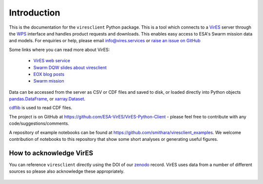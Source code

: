 Introduction
============

This is the documentation for the ``viresclient`` Python package. This is a tool which connects to a VirES_ server through the WPS_ interface and handles product requests and downloads. This enables easy access to ESA's Swarm mission data and models. For enquiries or help, please email info@vires.services or `raise an issue on GitHub`_

.. _VirES: https://vires.services
.. _WPS: http://www.opengeospatial.org/standards/wps
.. _`raise an issue on GitHub`: https://github.com/ESA-VirES/VirES-Python-Client/issues

Some links where you can read more about VirES:

 - `VirES web service`_
 - `Swarm DQW slides about viresclient`_
 - `EOX blog posts`_
 - `Swarm mission`_

 .. _`VirES web service`: https://vires.services/
 .. _`Swarm DQW slides about viresclient`: https://github.com/smithara/viresclient_examples/blob/master/viresclient_SwarmDQW8.pdf
 .. _`EOX blog posts`: https://eox.at/category/vires/
 .. _`Swarm mission`: https://earth.esa.int/web/guest/missions/esa-operational-eo-missions/swarm

Data can be accessed from the server as CSV or CDF files and saved to disk, or loaded directly into Python objects pandas.DataFrame_, or xarray.Dataset_.

.. _pandas.DataFrame: https://pandas.pydata.org/pandas-docs/stable/dsintro.html#dataframe

.. _xarray.Dataset: http://xarray.pydata.org/en/stable/data-structures.html#dataset

cdflib_ is used to read CDF files.

.. _cdflib: https://github.com/MAVENSDC/cdflib

The project is on GitHub at https://github.com/ESA-VirES/VirES-Python-Client - please feel free to contribute with any code/suggestions/comments.

A repository of example notebooks can be found at https://github.com/smithara/viresclient_examples. We welcome contribution of notebooks to this repository that show some short analyses or generating useful figures.

How to acknowledge VirES
------------------------

You can reference ``viresclient`` directly using the DOI of our zenodo_ record. VirES uses data from a number of different sources so please also acknowledge these appropriately.

 .. _zenodo: https://doi.org/10.5281/zenodo.2554163
